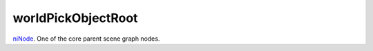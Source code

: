 worldPickObjectRoot
====================================================================================================

`niNode`_. One of the core parent scene graph nodes.

.. _`niNode`: ../../../lua/type/niNode.html
